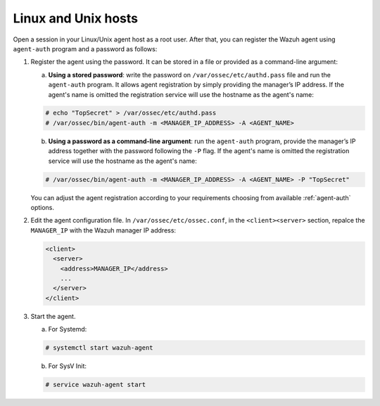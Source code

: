 .. Copyright (C) 2019 Wazuh, Inc.

.. _linux-unix-password-registration:

Linux and Unix hosts
====================

Open a session in your Linux/Unix agent host as a root user. After that, you can register the Wazuh agent using ``agent-auth`` program and a password as follows:

1. Register the agent using the password. It can be stored in a file or provided as a command-line argument:

   a) **Using a stored password**: write the password on ``/var/ossec/etc/authd.pass`` file and run the ``agent-auth`` program. It allows agent registration by simply providing the manager’s IP address. If the agent's name is omitted the registration service will use the hostname as the agent's name:

   .. code-block:: console

      # echo "TopSecret" > /var/ossec/etc/authd.pass
      # /var/ossec/bin/agent-auth -m <MANAGER_IP_ADDRESS> -A <AGENT_NAME>


   b) **Using a password as a command-line argument**: run the ``agent-auth`` program, provide the manager’s IP address together with the password following the ``-P`` flag. If the agent's name is omitted the registration service will use the hostname as the agent's name:

   .. code-block:: console

      # /var/ossec/bin/agent-auth -m <MANAGER_IP_ADDRESS> -A <AGENT_NAME> -P "TopSecret"

   You can adjust the agent registration according to your requirements choosing from available :ref:`agent-auth` options.

2. Edit the agent configuration file. In ``/var/ossec/etc/ossec.conf``, in the ``<client><server>`` section, repalce the ``MANAGER_IP`` with the Wazuh manager IP address:

   .. code-block:: xml

     <client>
       <server>
         <address>MANAGER_IP</address>
         ...
       </server>
     </client>

3. Start the agent.

   a) For Systemd:

   .. code-block:: console

      # systemctl start wazuh-agent

   b) For SysV Init:

   .. code-block:: console

      # service wazuh-agent start
